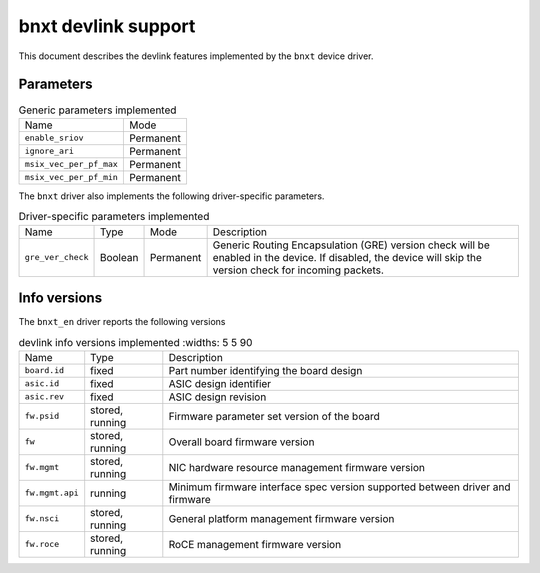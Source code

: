 .. SPDX-License-Identifier: GPL-2.0

====================
bnxt devlink support
====================

This document describes the devlink features implemented by the ``bnxt``
device driver.

Parameters
==========

.. list-table:: Generic parameters implemented

   * - Name
     - Mode
   * - ``enable_sriov``
     - Permanent
   * - ``ignore_ari``
     - Permanent
   * - ``msix_vec_per_pf_max``
     - Permanent
   * - ``msix_vec_per_pf_min``
     - Permanent

The ``bnxt`` driver also implements the following driver-specific
parameters.

.. list-table:: Driver-specific parameters implemented
   :widths: 5 5 5 85

   * - Name
     - Type
     - Mode
     - Description
   * - ``gre_ver_check``
     - Boolean
     - Permanent
     - Generic Routing Encapsulation (GRE) version check will be enabled in
       the device. If disabled, the device will skip the version check for
       incoming packets.

Info versions
=============

The ``bnxt_en`` driver reports the following versions

.. list-table:: devlink info versions implemented
      :widths: 5 5 90

   * - Name
     - Type
     - Description
   * - ``board.id``
     - fixed
     - Part number identifying the board design
   * - ``asic.id``
     - fixed
     - ASIC design identifier
   * - ``asic.rev``
     - fixed
     - ASIC design revision
   * - ``fw.psid``
     - stored, running
     - Firmware parameter set version of the board
   * - ``fw``
     - stored, running
     - Overall board firmware version
   * - ``fw.mgmt``
     - stored, running
     - NIC hardware resource management firmware version
   * - ``fw.mgmt.api``
     - running
     - Minimum firmware interface spec version supported between driver and firmware
   * - ``fw.nsci``
     - stored, running
     - General platform management firmware version
   * - ``fw.roce``
     - stored, running
     - RoCE management firmware version
